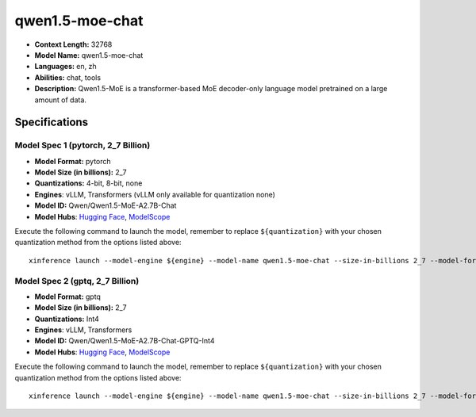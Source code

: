 .. _models_llm_qwen1.5-moe-chat:

========================================
qwen1.5-moe-chat
========================================

- **Context Length:** 32768
- **Model Name:** qwen1.5-moe-chat
- **Languages:** en, zh
- **Abilities:** chat, tools
- **Description:** Qwen1.5-MoE is a transformer-based MoE decoder-only language model pretrained on a large amount of data.

Specifications
^^^^^^^^^^^^^^


Model Spec 1 (pytorch, 2_7 Billion)
++++++++++++++++++++++++++++++++++++++++

- **Model Format:** pytorch
- **Model Size (in billions):** 2_7
- **Quantizations:** 4-bit, 8-bit, none
- **Engines**: vLLM, Transformers (vLLM only available for quantization none)
- **Model ID:** Qwen/Qwen1.5-MoE-A2.7B-Chat
- **Model Hubs**:  `Hugging Face <https://huggingface.co/Qwen/Qwen1.5-MoE-A2.7B-Chat>`__, `ModelScope <https://modelscope.cn/models/qwen/Qwen1.5-MoE-A2.7B-Chat>`__

Execute the following command to launch the model, remember to replace ``${quantization}`` with your
chosen quantization method from the options listed above::

   xinference launch --model-engine ${engine} --model-name qwen1.5-moe-chat --size-in-billions 2_7 --model-format pytorch --quantization ${quantization}


Model Spec 2 (gptq, 2_7 Billion)
++++++++++++++++++++++++++++++++++++++++

- **Model Format:** gptq
- **Model Size (in billions):** 2_7
- **Quantizations:** Int4
- **Engines**: vLLM, Transformers
- **Model ID:** Qwen/Qwen1.5-MoE-A2.7B-Chat-GPTQ-Int4
- **Model Hubs**:  `Hugging Face <https://huggingface.co/Qwen/Qwen1.5-MoE-A2.7B-Chat-GPTQ-Int4>`__, `ModelScope <https://modelscope.cn/models/qwen/Qwen1.5-MoE-A2.7B-Chat-GPTQ-Int4>`__

Execute the following command to launch the model, remember to replace ``${quantization}`` with your
chosen quantization method from the options listed above::

   xinference launch --model-engine ${engine} --model-name qwen1.5-moe-chat --size-in-billions 2_7 --model-format gptq --quantization ${quantization}

